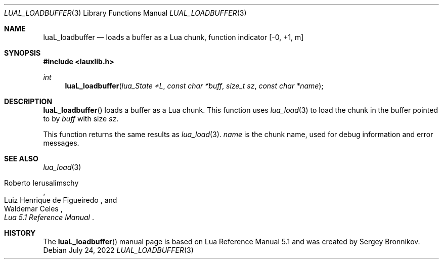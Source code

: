 .Dd $Mdocdate: July 24 2022 $
.Dt LUAL_LOADBUFFER 3
.Os
.Sh NAME
.Nm luaL_loadbuffer
.Nd loads a buffer as a Lua chunk, function indicator
.Bq -0, +1, m
.Sh SYNOPSIS
.In lauxlib.h
.Ft int
.Fn luaL_loadbuffer "lua_State *L" "const char *buff" "size_t sz" "const char *name"
.Sh DESCRIPTION
.Fn luaL_loadbuffer
loads a buffer as a Lua chunk.
This function uses
.Xr lua_load 3
to load the chunk in the buffer pointed to by
.Fa buff
with size
.Fa sz .
.Pp
This function returns the same results as
.Xr lua_load 3 .
.Fa name
is the chunk name,
used for debug information and error messages.
.Sh SEE ALSO
.Xr lua_load 3
.Rs
.%A Roberto Ierusalimschy
.%A Luiz Henrique de Figueiredo
.%A Waldemar Celes
.%T Lua 5.1 Reference Manual
.Re
.Sh HISTORY
The
.Fn luaL_loadbuffer
manual page is based on Lua Reference Manual 5.1 and was created by Sergey Bronnikov.
